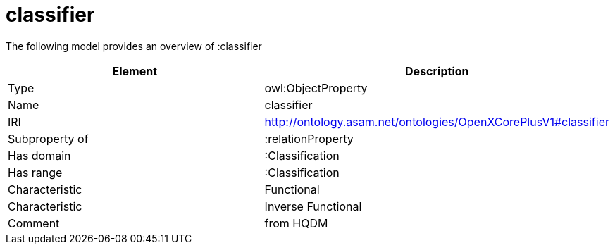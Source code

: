 // This file was created automatically by title Untitled No version .
// DO NOT EDIT!

= classifier

//Include information from owl files

The following model provides an overview of :classifier

|===
|Element |Description

|Type
|owl:ObjectProperty

|Name
|classifier

|IRI
|http://ontology.asam.net/ontologies/OpenXCorePlusV1#classifier

|Subproperty of
|:relationProperty

|Has domain
|:Classification

|Has range
|:Classification

|Characteristic
|Functional

|Characteristic
|Inverse Functional

|Comment
|from HQDM

|===